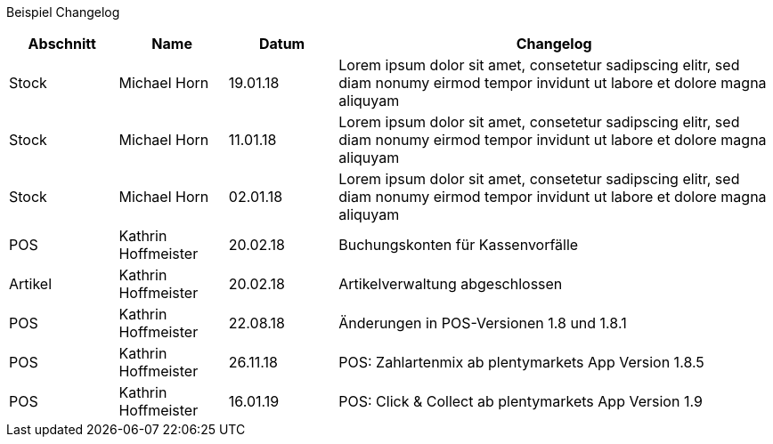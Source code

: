 Beispiel Changelog
[width="100%",cols="5,^5,^5,20",options="header"]
|======================
|Abschnitt |Name |Datum |Changelog
|Stock     |Michael Horn |19.01.18 |Lorem ipsum dolor sit amet, consetetur sadipscing elitr, sed diam nonumy eirmod tempor invidunt ut labore et dolore magna aliquyam
|Stock     |Michael Horn |11.01.18 |Lorem ipsum dolor sit amet, consetetur sadipscing elitr, sed diam nonumy eirmod tempor invidunt ut labore et dolore magna aliquyam
|Stock     |Michael Horn |02.01.18 |Lorem ipsum dolor sit amet, consetetur sadipscing elitr, sed diam nonumy eirmod tempor invidunt ut labore et dolore magna aliquyam
|POS     |Kathrin Hoffmeister |20.02.18 |Buchungskonten für Kassenvorfälle
|Artikel |Kathrin Hoffmeister |20.02.18 |Artikelverwaltung abgeschlossen
|POS     |Kathrin Hoffmeister |22.08.18 |Änderungen in POS-Versionen 1.8 und 1.8.1
|POS     |Kathrin Hoffmeister |26.11.18 |POS: Zahlartenmix ab plentymarkets App Version 1.8.5
|POS     |Kathrin Hoffmeister |16.01.19 |POS: Click & Collect ab plentymarkets App Version 1.9
|======================
